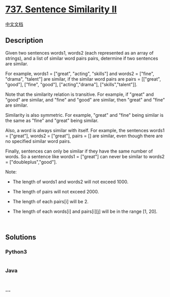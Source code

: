 * [[https://leetcode.com/problems/sentence-similarity-ii][737. Sentence
Similarity II]]
  :PROPERTIES:
  :CUSTOM_ID: sentence-similarity-ii
  :END:
[[./solution/0700-0799/0737.Sentence Similarity II/README.org][中文文档]]

** Description
   :PROPERTIES:
   :CUSTOM_ID: description
   :END:

#+begin_html
  <p>
#+end_html

Given two sentences words1, words2 (each represented as an array of
strings), and a list of similar word pairs pairs, determine if two
sentences are similar.

#+begin_html
  </p>
#+end_html

#+begin_html
  <p>
#+end_html

For example, words1 = ["great", "acting", "skills"] and words2 =
["fine", "drama", "talent"] are similar, if the similar word pairs are
pairs = [["great", "good"], ["fine", "good"], ["acting","drama"],
["skills","talent"]].

#+begin_html
  </p>
#+end_html

#+begin_html
  <p>
#+end_html

Note that the similarity relation is transitive. For example, if "great"
and "good" are similar, and "fine" and "good" are similar, then "great"
and "fine" are similar.

#+begin_html
  </p>
#+end_html

#+begin_html
  <p>
#+end_html

Similarity is also symmetric. For example, "great" and "fine" being
similar is the same as "fine" and "great" being similar.

#+begin_html
  </p>
#+end_html

#+begin_html
  <p>
#+end_html

Also, a word is always similar with itself. For example, the sentences
words1 = ["great"], words2 = ["great"], pairs = [] are similar, even
though there are no specified similar word pairs.

#+begin_html
  </p>
#+end_html

#+begin_html
  <p>
#+end_html

Finally, sentences can only be similar if they have the same number of
words. So a sentence like words1 = ["great"] can never be similar to
words2 = ["doubleplus","good"].

#+begin_html
  </p>
#+end_html

#+begin_html
  <p>
#+end_html

Note:

#+begin_html
  </p>
#+end_html

#+begin_html
  <ul>
#+end_html

#+begin_html
  <li>
#+end_html

The length of words1 and words2 will not exceed 1000.

#+begin_html
  </li>
#+end_html

#+begin_html
  <li>
#+end_html

The length of pairs will not exceed 2000.

#+begin_html
  </li>
#+end_html

#+begin_html
  <li>
#+end_html

The length of each pairs[i] will be 2.

#+begin_html
  </li>
#+end_html

#+begin_html
  <li>
#+end_html

The length of each words[i] and pairs[i][j] will be in the range [1,
20].

#+begin_html
  </li>
#+end_html

#+begin_html
  </ul>
#+end_html

#+begin_html
  <p>
#+end_html

 

#+begin_html
  </p>
#+end_html

** Solutions
   :PROPERTIES:
   :CUSTOM_ID: solutions
   :END:

#+begin_html
  <!-- tabs:start -->
#+end_html

*** *Python3*
    :PROPERTIES:
    :CUSTOM_ID: python3
    :END:
#+begin_src python
#+end_src

*** *Java*
    :PROPERTIES:
    :CUSTOM_ID: java
    :END:
#+begin_src java
#+end_src

*** *...*
    :PROPERTIES:
    :CUSTOM_ID: section
    :END:
#+begin_example
#+end_example

#+begin_html
  <!-- tabs:end -->
#+end_html
